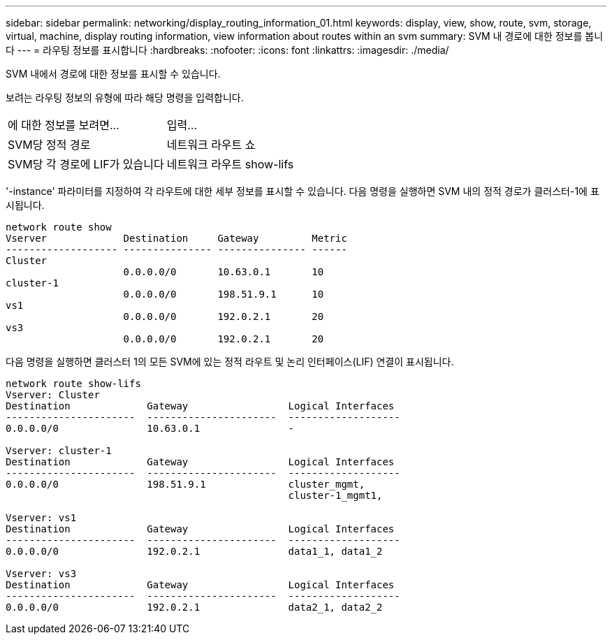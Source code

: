 ---
sidebar: sidebar 
permalink: networking/display_routing_information_01.html 
keywords: display, view, show, route, svm, storage, virtual, machine, display routing information, view information about routes within an svm 
summary: SVM 내 경로에 대한 정보를 봅니다 
---
= 라우팅 정보를 표시합니다
:hardbreaks:
:nofooter: 
:icons: font
:linkattrs: 
:imagesdir: ./media/


[role="lead"]
SVM 내에서 경로에 대한 정보를 표시할 수 있습니다.

보려는 라우팅 정보의 유형에 따라 해당 명령을 입력합니다.

[cols="40,60"]
|===


| 에 대한 정보를 보려면... | 입력... 


 a| 
SVM당 정적 경로
 a| 
네트워크 라우트 쇼



 a| 
SVM당 각 경로에 LIF가 있습니다
 a| 
네트워크 라우트 show-lifs

|===
'-instance' 파라미터를 지정하여 각 라우트에 대한 세부 정보를 표시할 수 있습니다. 다음 명령을 실행하면 SVM 내의 정적 경로가 클러스터-1에 표시됩니다.

....
network route show
Vserver             Destination     Gateway         Metric
------------------- --------------- --------------- ------
Cluster
                    0.0.0.0/0       10.63.0.1       10
cluster-1
                    0.0.0.0/0       198.51.9.1      10
vs1
                    0.0.0.0/0       192.0.2.1       20
vs3
                    0.0.0.0/0       192.0.2.1       20
....
다음 명령을 실행하면 클러스터 1의 모든 SVM에 있는 정적 라우트 및 논리 인터페이스(LIF) 연결이 표시됩니다.

....
network route show-lifs
Vserver: Cluster
Destination             Gateway                 Logical Interfaces
----------------------  ----------------------  -------------------
0.0.0.0/0               10.63.0.1               -

Vserver: cluster-1
Destination             Gateway                 Logical Interfaces
----------------------  ----------------------  -------------------
0.0.0.0/0               198.51.9.1              cluster_mgmt,
                                                cluster-1_mgmt1,

Vserver: vs1
Destination             Gateway                 Logical Interfaces
----------------------  ----------------------  -------------------
0.0.0.0/0               192.0.2.1               data1_1, data1_2

Vserver: vs3
Destination             Gateway                 Logical Interfaces
----------------------  ----------------------  -------------------
0.0.0.0/0               192.0.2.1               data2_1, data2_2
....
